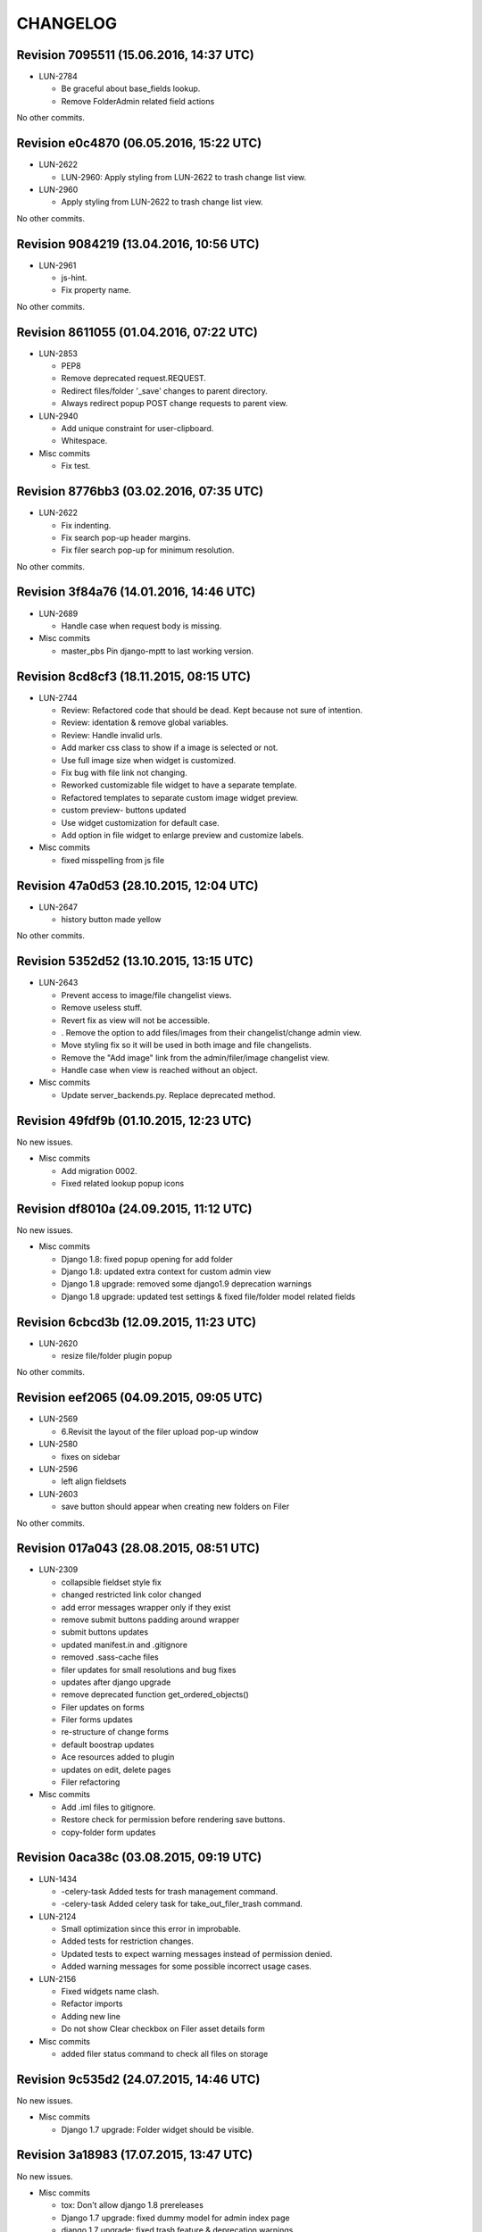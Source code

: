 CHANGELOG
=========

Revision 7095511 (15.06.2016, 14:37 UTC)
----------------------------------------

* LUN-2784

  * Be graceful about base_fields lookup.
  * Remove FolderAdmin related field actions

No other commits.

Revision e0c4870 (06.05.2016, 15:22 UTC)
----------------------------------------

* LUN-2622

  * LUN-2960: Apply styling from LUN-2622 to trash change list view.

* LUN-2960

  * Apply styling from LUN-2622 to trash change list view.

No other commits.

Revision 9084219 (13.04.2016, 10:56 UTC)
----------------------------------------

* LUN-2961

  * js-hint.
  * Fix property name.

No other commits.

Revision 8611055 (01.04.2016, 07:22 UTC)
----------------------------------------

* LUN-2853

  * PEP8
  * Remove deprecated request.REQUEST.
  * Redirect files/folder '_save' changes to parent directory.
  * Always redirect popup POST change requests to parent view.

* LUN-2940

  * Add unique constraint for user-clipboard.
  * Whitespace.

* Misc commits

  * Fix test.

Revision 8776bb3 (03.02.2016, 07:35 UTC)
----------------------------------------

* LUN-2622

  * Fix indenting.
  * Fix search pop-up header margins.
  * Fix filer search pop-up for minimum resolution.

No other commits.

Revision 3f84a76 (14.01.2016, 14:46 UTC)
----------------------------------------

* LUN-2689

  * Handle case when request body is missing.

* Misc commits

  * master_pbs Pin django-mptt to last working version.

Revision 8cd8cf3 (18.11.2015, 08:15 UTC)
----------------------------------------

* LUN-2744

  * Review: Refactored code that should be dead. Kept because not sure of intention.
  * Review: identation & remove global variables.
  * Review: Handle invalid urls.
  * Add marker css class to show if a image is selected or not.
  * Use full image size when widget is customized.
  * Fix bug with file link not changing.
  * Reworked customizable file widget to have a separate template.
  * Refactored templates to separate custom image widget preview.
  * custom preview- buttons updated
  * Use widget customization for default case.
  * Add option in file widget to enlarge preview and customize labels.

* Misc commits

  * fixed misspelling from js file

Revision 47a0d53 (28.10.2015, 12:04 UTC)
----------------------------------------

* LUN-2647

  * history button made yellow

No other commits.

Revision 5352d52 (13.10.2015, 13:15 UTC)
----------------------------------------

* LUN-2643

  * Prevent access to image/file changelist views.
  * Remove useless stuff.
  * Revert fix as view will not be accessible.
  * . Remove the option to add files/images from their changelist/change admin view.
  * Move styling fix so it will be used in both image and file changelists.
  * Remove the "Add image" link from the admin/filer/image changelist view.
  * Handle case when view is reached without an object.

* Misc commits

  * Update server_backends.py. Replace deprecated method.

Revision 49fdf9b (01.10.2015, 12:23 UTC)
----------------------------------------

No new issues.

* Misc commits

  * Add migration 0002.
  * Fixed related lookup popup icons

Revision df8010a (24.09.2015, 11:12 UTC)
----------------------------------------

No new issues.

* Misc commits

  * Django 1.8: fixed popup opening for add folder
  * Django 1.8: updated extra context for custom admin view
  * Django 1.8 upgrade: removed some django1.9 deprecation warnings
  * Django 1.8 upgrade: updated test settings & fixed file/folder model related fields

Revision 6cbcd3b (12.09.2015, 11:23 UTC)
----------------------------------------

* LUN-2620

  * resize file/folder plugin popup

No other commits.

Revision eef2065 (04.09.2015, 09:05 UTC)
----------------------------------------

* LUN-2569

  * 6.Revisit the layout of the filer upload pop-up window

* LUN-2580

  * fixes on sidebar

* LUN-2596

  * left align fieldsets

* LUN-2603

  * save button should appear when creating new folders on Filer

No other commits.

Revision 017a043 (28.08.2015, 08:51 UTC)
----------------------------------------

* LUN-2309

  * collapsible fieldset style fix
  * changed restricted link color changed
  * add error messages wrapper only if they exist
  * remove submit buttons padding around wrapper
  * submit buttons updates
  * updated manifest.in and .gitignore
  * removed .sass-cache files
  * filer updates for small resolutions and bug fixes
  * updates after django upgrade
  * remove deprecated function get_ordered_objects()
  * Filer updates on forms
  * Filer forms updates
  * re-structure of change forms
  * default boostrap updates
  * Ace resources added to plugin
  * updates on edit, delete pages
  * Filer refactoring

* Misc commits

  * Add .iml files to gitignore.
  * Restore check for permission before rendering save buttons.
  * copy-folder form updates

Revision 0aca38c (03.08.2015, 09:19 UTC)
----------------------------------------

* LUN-1434

  * -celery-task Added tests for trash management command.
  * -celery-task Added celery task for take_out_filer_trash command.

* LUN-2124

  * Small optimization since this error in improbable.
  * Added tests for restriction changes.
  * Updated tests to expect warning messages instead of permission denied.
  * Added warning messages for some possible incorrect usage cases.

* LUN-2156

  * Fixed widgets name clash.
  * Refactor imports
  * Adding new line
  * Do not show Clear checkbox on Filer asset details form

* Misc commits

  * added filer status command to check all files on storage

Revision 9c535d2 (24.07.2015, 14:46 UTC)
----------------------------------------

No new issues.

* Misc commits

  * Django 1.7 upgrade: Folder widget should be visible.

Revision 3a18983 (17.07.2015, 13:47 UTC)
----------------------------------------

No new issues.

* Misc commits

  * tox: Don't allow django 1.8 prereleases
  * Django 1.7 upgrade: fixed dummy model for admin index page
  * django 1.7 upgrade: fixed trash feature & deprecation warnings
  * Django 1.7 upgrade; regenerated migrations
  * Django 1.6 upgrade; fixed sites allowed on move action
  * Django 1.6 upgrade changes

Revision 9bdd109 (08.04.2015, 08:55 UTC)
----------------------------------------

No new issues.

* Misc commits

  * django-mptt 0.7.1 was released recently, it doesn't work out of the box

Revision 553cd36 (11.03.2015, 10:41 UTC)
----------------------------------------

No new issues.

* Misc commits

  * Fix success message

Revision b594c8f (03.03.2015, 12:20 UTC)
----------------------------------------

* LUN-1426

  * fixed tests for folder destination filtering
  * added destination cacndidates tree view for move action

* LUN-1587

  * displayed error mesages for zip extract process
  * files with image extension but without valid image data will be ignored upon extraction.

* Misc commits

  * deleted pytest leftovers
  * added destination field to copy action template

Revision db6f7e5 (06.02.2015, 12:23 UTC)
----------------------------------------

No new issues.

* Misc commits

  * convert both str & unicode to unicode

Revision d7f700c (05.11.2014, 16:58 UTC)
----------------------------------------

* LUN-1934

  * fixed circular import reproducible when DEBUG is False * this happend while running management command from other apps that depend on filer.

No other commits.

Revision 77bf2d1 (21.10.2014, 11:16 UTC)
----------------------------------------

No new issues.

* Misc commits

  * Switch the import order to avoid a circular dependcy in case filer.models is imported before filer.fields.image

Revision 2606d5f (30.09.2014, 13:35 UTC)
----------------------------------------

No new issues.

* Misc commits

  * Avoid upgrade to easy-thumbnails 2.x.x versions since would break the tests

Revision a58cd5e (06.08.2014, 07:56 UTC)
----------------------------------------

* LUN-1762

  * append popup params to files thumbnails

No other commits.

Revision ad5508f (13.06.2014, 12:26 UTC)
----------------------------------------

No new issues.

* Misc commits

  * Set correct destination for test results in tox.ini

Revision cdfe111 (17.04.2014, 12:31 UTC)
----------------------------------------

Changelog history starts here.
